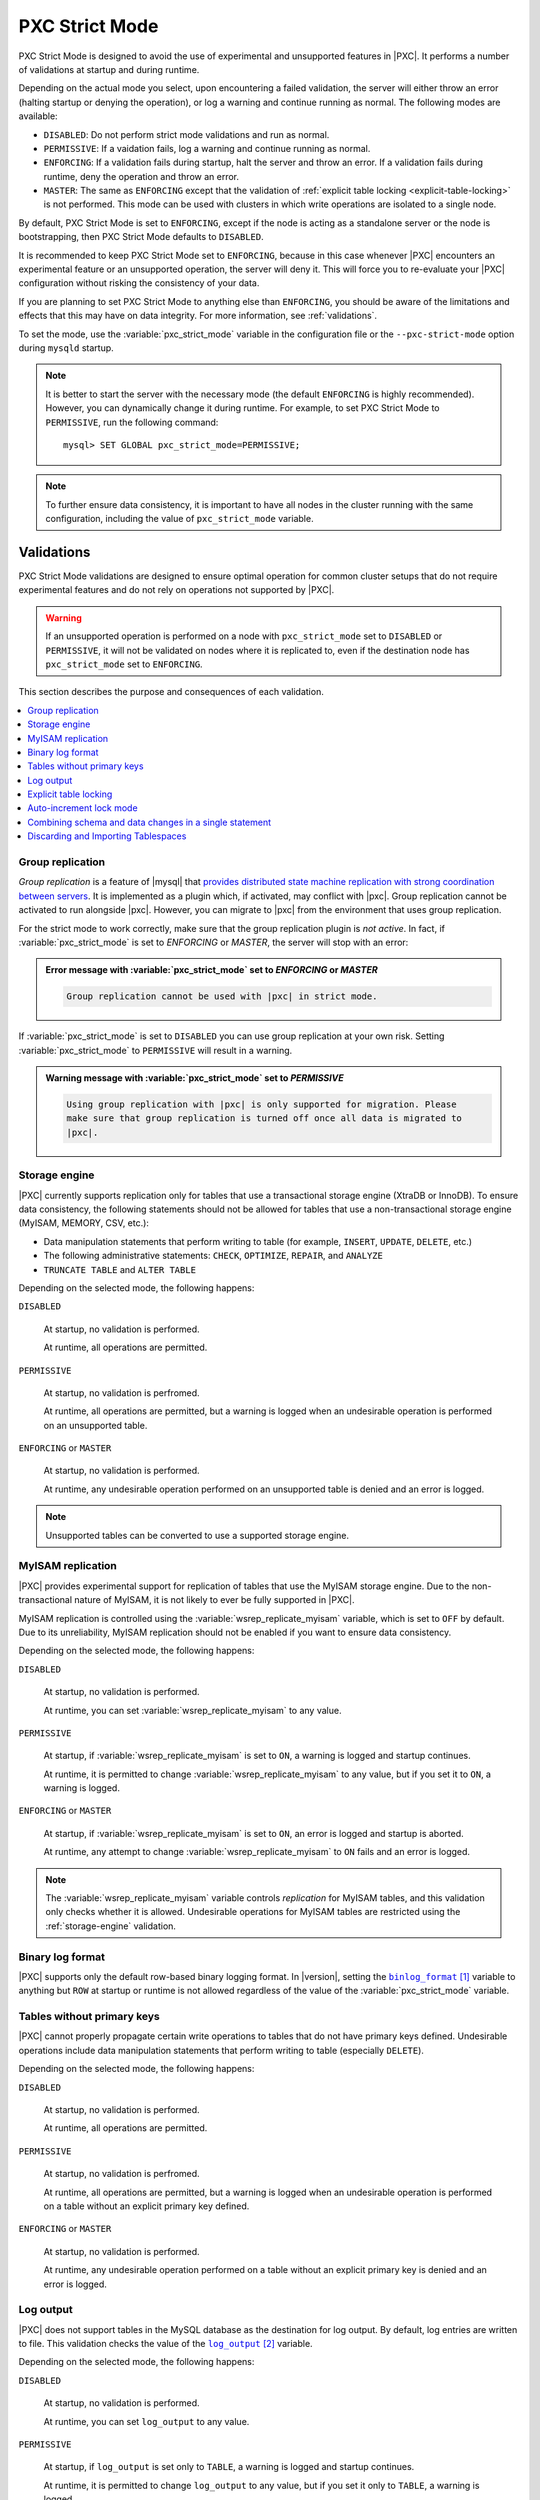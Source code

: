 .. _pxc-strict-mode:

===============
PXC Strict Mode
===============

PXC Strict Mode is designed to avoid the use of
experimental and unsupported features in |PXC|.
It performs a number of validations at startup and during runtime.

Depending on the actual mode you select,
upon encountering a failed validation,
the server will either throw an error
(halting startup or denying the operation),
or log a warning and continue running as normal.
The following modes are available:

* ``DISABLED``: Do not perform strict mode validations
  and run as normal.

* ``PERMISSIVE``: If a vaidation fails, log a warning and continue running
  as normal.

* ``ENFORCING``: If a validation fails during startup,
  halt the server and throw an error.
  If a validation fails during runtime,
  deny the operation and throw an error.

* ``MASTER``: The same as ``ENFORCING`` except that the validation of
  :ref:`explicit table locking <explicit-table-locking>` is not performed.
  This mode can be used with clusters
  in which write operations are isolated to a single node.

By default, PXC Strict Mode is set to ``ENFORCING``,
except if the node is acting as a standalone server
or the node is bootstrapping, then PXC Strict Mode defaults to ``DISABLED``.

It is recommended to keep PXC Strict Mode set to ``ENFORCING``,
because in this case whenever |PXC| encounters an experimental feature
or an unsupported operation, the server will deny it.
This will force you to re-evaluate your |PXC| configuration
without risking the consistency of your data.

If you are planning to set PXC Strict Mode to anything else than ``ENFORCING``,
you should be aware of the limitations and effects
that this may have on data integrity.
For more information, see :ref:`validations`.

To set the mode,
use the :variable:`pxc_strict_mode` variable in the configuration file
or the ``--pxc-strict-mode`` option during ``mysqld`` startup.

.. note::

   It is better to start the server with the necessary mode
   (the default ``ENFORCING`` is highly recommended).
   However, you can dynamically change it during runtime.
   For example, to set PXC Strict Mode to ``PERMISSIVE``,
   run the following command::

      mysql> SET GLOBAL pxc_strict_mode=PERMISSIVE;

.. note::

   To further ensure data consistency,
   it is important to have all nodes in the cluster
   running with the same configuration,
   including the value of ``pxc_strict_mode`` variable.

.. _validations:

Validations
================================================================================

PXC Strict Mode validations are designed to ensure optimal operation
for common cluster setups that do not require experimental features
and do not rely on operations not supported by |PXC|.

.. warning:: If an unsupported operation is performed on a node
   with ``pxc_strict_mode`` set to ``DISABLED`` or ``PERMISSIVE``,
   it will not be validated on nodes where it is replicated to,
   even if the destination node has ``pxc_strict_mode`` set to ``ENFORCING``.

This section describes the purpose and consequences of each validation.

.. contents::
   :local:

.. _pxc-strict-mode-validation-group-replication:

Group replication
--------------------------------------------------------------------------------

.. TODO:

   Provide steps for migrating from group replication

   describing why (e.g. it is a completely different
   clustering product, and we only support migration from/to, not
   actively running them together), and how (disabled - allowed,
   permission - warnings, enforcing/master - can't be turned on)

*Group replication* is a feature of |mysql| that `provides distributed state
machine replication with strong coordination between servers
<https://dev.mysql.com/doc/refman/8.0/en/group-replication.html>`_. It is
implemented as a plugin which, if activated, may conflict with |pxc|. Group
replication cannot be activated to run alongside |pxc|. However, you can migrate
to |pxc| from the environment that uses group replication.

For the strict mode to work correctly, make sure that the group replication
plugin is *not active*. In fact, if :variable:`pxc_strict_mode` is set to
`ENFORCING` or `MASTER`, the server will stop with an error:

.. admonition:: Error message with :variable:`pxc_strict_mode` set to `ENFORCING` or `MASTER`

   .. code-block:: text

      Group replication cannot be used with |pxc| in strict mode.

If :variable:`pxc_strict_mode` is set to ``DISABLED`` you can use group
replication at your own risk. Setting :variable:`pxc_strict_mode` to
``PERMISSIVE`` will result in a warning.

.. admonition:: Warning message with :variable:`pxc_strict_mode` set to `PERMISSIVE`

   .. code-block:: text

      Using group replication with |pxc| is only supported for migration. Please
      make sure that group replication is turned off once all data is migrated to
      |pxc|.

   

.. _storage-engine:

Storage engine
--------------

|PXC| currently supports replication only for tables
that use a transactional storage engine (XtraDB or InnoDB).
To ensure data consistency,
the following statements should not be allowed for tables
that use a non-transactional storage engine (MyISAM, MEMORY, CSV, etc.):

* Data manipulation statements that perform writing to table
  (for example, ``INSERT``, ``UPDATE``, ``DELETE``, etc.)

* The following administrative statements:
  ``CHECK``, ``OPTIMIZE``, ``REPAIR``, and ``ANALYZE``

* ``TRUNCATE TABLE`` and ``ALTER TABLE``

Depending on the selected mode, the following happens:

``DISABLED``

 At startup, no validation is performed.

 At runtime, all operations are permitted.

``PERMISSIVE``

 At startup, no validation is perfromed.

 At runtime, all operations are permitted,
 but a warning is logged when an undesirable operation
 is performed on an unsupported table.

``ENFORCING`` or ``MASTER``

 At startup, no validation is performed.

 At runtime, any undesirable operation performed on an unsupported table
 is denied and an error is logged.

.. note:: Unsupported tables can be converted to use a supported storage engine.

MyISAM replication
------------------

|PXC| provides experimental support for replication of tables
that use the MyISAM storage engine.
Due to the non-transactional nature of MyISAM,
it is not likely to ever be fully supported in |PXC|.

MyISAM replication is controlled
using the :variable:`wsrep_replicate_myisam` variable,
which is set to ``OFF`` by default.
Due to its unreliability, MyISAM replication should not be enabled
if you want to ensure data consistency.

Depending on the selected mode, the following happens:

``DISABLED``

 At startup, no validation is performed.

 At runtime, you can set :variable:`wsrep_replicate_myisam` to any value.

``PERMISSIVE``

 At startup, if :variable:`wsrep_replicate_myisam` is set to ``ON``,
 a warning is logged and startup continues.

 At runtime, it is permitted to change :variable:`wsrep_replicate_myisam`
 to any value, but if you set it to ``ON``, a warning is logged.

``ENFORCING`` or ``MASTER``

 At startup, if :variable:`wsrep_replicate_myisam` is set to ``ON``,
 an error is logged and startup is aborted.

 At runtime, any attempt to change :variable:`wsrep_replicate_myisam`
 to ``ON`` fails and an error is logged.

.. note:: The :variable:`wsrep_replicate_myisam` variable controls
   *replication* for MyISAM tables,
   and this validation only checks whether it is allowed.
   Undesirable operations for MyISAM tables
   are restricted using the :ref:`storage-engine` validation.

Binary log format
-----------------

|PXC| supports only the default row-based binary logging format.  In
|version|, setting the |binlog_format|_ variable to anything but
``ROW`` at startup or runtime is not allowed regardless of the value of the
:variable:`pxc_strict_mode` variable.

.. |binlog_format| replace:: ``binlog_format``
.. _binlog_format: http://dev.mysql.com/doc/refman/8.0/en/replication-options-binary-log.html#sysvar_binlog_format

Tables without primary keys
---------------------------

|PXC| cannot properly propagate certain write operations
to tables that do not have primary keys defined.
Undesirable operations include data manipulation statements
that perform writing to table (especially ``DELETE``).

Depending on the selected mode, the following happens:

``DISABLED``

 At startup, no validation is performed.

 At runtime, all operations are permitted.

``PERMISSIVE``

 At startup, no validation is perfromed.

 At runtime, all operations are permitted,
 but a warning is logged when an undesirable operation
 is performed on a table without an explicit primary key defined.

``ENFORCING`` or ``MASTER``

 At startup, no validation is performed.

 At runtime, any undesirable operation
 performed on a table without an explicit primary key
 is denied and an error is logged.

Log output
----------

|PXC| does not support tables in the MySQL database
as the destination for log output.
By default, log entries are written to file.
This validation checks the value of the |log_output|_ variable.

Depending on the selected mode, the following happens:

``DISABLED``

 At startup, no validation is performed.

 At runtime, you can set ``log_output`` to any value.

``PERMISSIVE``

 At startup, if ``log_output`` is set only to ``TABLE``,
 a warning is logged and startup continues.

 At runtime, it is permitted to change ``log_output``
 to any value, but if you set it only to ``TABLE``,
 a warning is logged.

``ENFORCING`` or ``MASTER``

 At startup, if ``log_output`` is set only to ``TABLE``,
 an error is logged and startup is aborted.

 At runtime, any attempt to change ``log_output`` only to ``TABLE`` fails
 and an error is logged.

.. |log_output| replace:: ``log_output``
.. _log_output: http://dev.mysql.com/doc/refman/8.0/en/server-system-variables.html#sysvar_log_output

.. _explicit-table-locking:

Explicit table locking
----------------------

|PXC| has only experimental support for explicit table locking operations,
The following undesirable operations lead to explicit table locking
and are covered by this validation:

* ``LOCK TABLES``
* ``GET_LOCK()`` and ``RELEASE_LOCK()``
* ``FLUSH TABLES <tables> WITH READ LOCK``
* Setting the ``SERIALIZABLE`` transaction level

Depending on the selected mode, the following happens:

``DISABLED`` or ``MASTER``

 At startup, no validation is performed.

 At runtime, all operations are permitted.

``PERMISSIVE``

 At startup, no validation is performed.

 At runtime, all operations are permitted,
 but a warning is logged when an undesirable operation is performed.

``ENFORCING``

 At startup, no validation is performed.

 At runtime, any undesirable operation is denied and an error is logged.

Auto-increment lock mode
------------------------

The lock mode for generating auto-increment values must be *interleaved*
to ensure that each node generates a unique (but non-sequential) identifier.

This validation checks the value of the |innodb_autoinc_lock_mode|_ variable.
By default, the variable is set to ``1`` (*consecutive* lock mode),
but it should be set to ``2`` (*interleaved* lock mode).

Depending on the strict mode selected,
the following happens:

``DISABLED``

 At startup, no validation is performed.

``PERMISSIVE``

 At startup, if ``innodb_autoinc_lock_mode`` is not set to ``2``,
 a warning is logged and startup continues.

``ENFORCING`` or ``MASTER``

 At startup, if ``innodb_autoinc_lock_mode`` is not set to ``2``,
 an error is logged and startup is aborted.

.. note:: This validation is not performed during runtime,
   because the ``innodb_autoinc_lock_mode`` variable
   cannot be set dynamically.

.. |innodb_autoinc_lock_mode| replace:: ``innodb_autoinc_lock_mode``
.. _innodb_autoinc_lock_mode: http://dev.mysql.com/doc/refman/8.0/en/innodb-parameters.html#sysvar_innodb_autoinc_lock_mode

Combining schema and data changes in a single statement
-------------------------------------------------------

With strict mode set to ``ENFORCING``, |PXC| does not support :abbr:`CTAS
(CREATE TABLE ... AS SELECT)` statements, because they combine both schema and
data changes. Note that tables in the SELECT clause should be present on all
replication nodes.

With strict mode set to ``PERMISSIVE`` or ``DISABLED``, |ctas| statements are
replicated using the :abbr:`TOI (Total Order Isolation)` method to ensure
consistency. In |PXC| 5.7, |ctas| statements were replicated using DML
write-sets when strict mode was set to ``PERMISSIVE`` or ``DISABLED``.

.. important::
   
   MyISAM tables are created and loaded even if
   :variable:`wsrep_replicate_myisam` equals to 1.  |PXC| does not recommend
   using the |MyISAM| storage engine. The support for |MyISAM| is experimental
   and may be removed in a future release.

.. seealso::

   |MySQL| Bug System: XID inconsistency on master-slave with CTAS
      https://bugs.mysql.com/bug.php?id=93948   

Depending on the strict mode selected, the following happens:

.. list-table::
   :header-rows: 1
   :widths: 25 75

   * - Mode
     - Behavior
   * - DISABLED
     - At startup, no validation is performed. At runtime, all operations are
       permitted.
   * - PERMISSIVE
     - At startup, no validation is perfromed. At runtime, all operations are
       permitted, but a warning is logged when a |ctas| operation is performed.
   * - ENFORCING
     - At startup, no validation is performed. At runtime, any CTAS operation is
       denied and an error is logged.

.. important::

   Although |ctas| operations for temporary tables are permitted even in
   ``STRICT`` mode, temporary tables should not be used as *source* tables in
   |ctas| operations due to the fact that temporary tables are not present on
   all nodes.

   If ``node-1`` has a temporary and a non-temporary table with the same name,
   |ctas| on ``node-1`` will use temporary and |ctas| on ``node-2`` will use the
   non-temporary table resulting in a data level inconsistency.

.. worklog: 1h 2/21/2019

Discarding and Importing Tablespaces
------------------------------------

``DISCARD TABLESPACE`` and ``IMPORT TABLESPACE``
are not replicated using TOI.
This can lead to data inconsistency if executed on only one node.

Depending on the strict mode selected,
the following happens:

``DISABLED``

 At startup, no validation is performed.

 At runtime, all operations are permitted.

``PERMISSIVE``

 At startup, no validation is perfromed.

 At runtime, all operations are permitted,
 but a warning is logged when you discard or import a tablespace.

``ENFORCING``

 At startup, no validation is performed.

 At runtime, discarding or importing a tablespace is denied
 and an error is logged.

.. rubric:: References

.. target-notes::


.. |ctas| replace:: :abbr:`CTAS (CREATE TABLE ... AS SELECT)`
